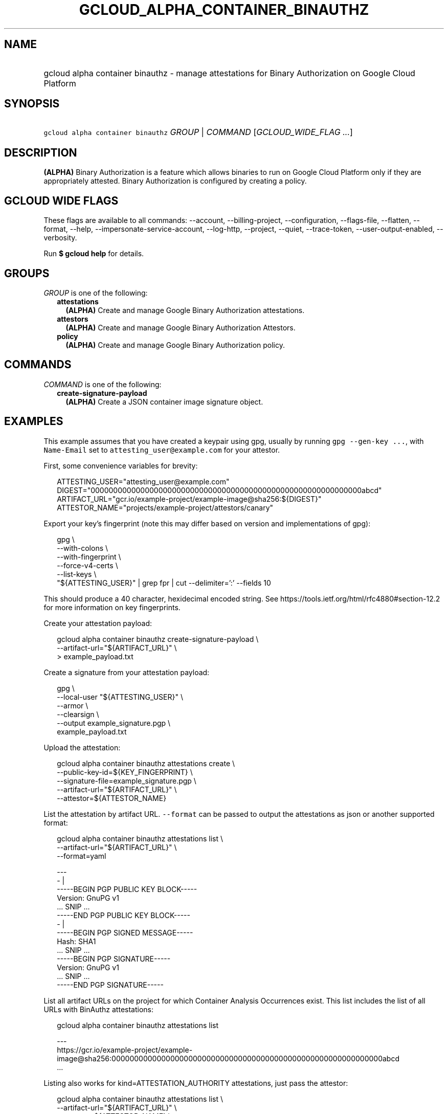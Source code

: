 
.TH "GCLOUD_ALPHA_CONTAINER_BINAUTHZ" 1



.SH "NAME"
.HP
gcloud alpha container binauthz \- manage attestations for Binary Authorization on Google Cloud Platform



.SH "SYNOPSIS"
.HP
\f5gcloud alpha container binauthz\fR \fIGROUP\fR | \fICOMMAND\fR [\fIGCLOUD_WIDE_FLAG\ ...\fR]



.SH "DESCRIPTION"

\fB(ALPHA)\fR Binary Authorization is a feature which allows binaries to run on
Google Cloud Platform only if they are appropriately attested. Binary
Authorization is configured by creating a policy.



.SH "GCLOUD WIDE FLAGS"

These flags are available to all commands: \-\-account, \-\-billing\-project,
\-\-configuration, \-\-flags\-file, \-\-flatten, \-\-format, \-\-help,
\-\-impersonate\-service\-account, \-\-log\-http, \-\-project, \-\-quiet,
\-\-trace\-token, \-\-user\-output\-enabled, \-\-verbosity.

Run \fB$ gcloud help\fR for details.



.SH "GROUPS"

\f5\fIGROUP\fR\fR is one of the following:

.RS 2m
.TP 2m
\fBattestations\fR
\fB(ALPHA)\fR Create and manage Google Binary Authorization attestations.

.TP 2m
\fBattestors\fR
\fB(ALPHA)\fR Create and manage Google Binary Authorization Attestors.

.TP 2m
\fBpolicy\fR
\fB(ALPHA)\fR Create and manage Google Binary Authorization policy.


.RE
.sp

.SH "COMMANDS"

\f5\fICOMMAND\fR\fR is one of the following:

.RS 2m
.TP 2m
\fBcreate\-signature\-payload\fR
\fB(ALPHA)\fR Create a JSON container image signature object.


.RE
.sp

.SH "EXAMPLES"

This example assumes that you have created a keypair using gpg, usually by
running \f5gpg \-\-gen\-key ...\fR, with \f5Name\-Email\fR set to
\f5attesting_user@example.com\fR for your attestor.

First, some convenience variables for brevity:

.RS 2m
ATTESTING_USER="attesting_user@example.com"
DIGEST="000000000000000000000000000000000000000000000000000000000000abcd"
ARTIFACT_URL="gcr.io/example\-project/example\-image@sha256:${DIGEST}"
ATTESTOR_NAME="projects/example\-project/attestors/canary"
.RE

Export your key's fingerprint (note this may differ based on version and
implementations of gpg):

.RS 2m
gpg \e
    \-\-with\-colons \e
    \-\-with\-fingerprint \e
    \-\-force\-v4\-certs \e
    \-\-list\-keys \e
    "${ATTESTING_USER}" | grep fpr | cut \-\-delimiter=':' \-\-fields 10
.RE

This should produce a 40 character, hexidecimal encoded string. See
https://tools.ietf.org/html/rfc4880#section\-12.2 for more information on key
fingerprints.

Create your attestation payload:

.RS 2m
gcloud alpha container binauthz create\-signature\-payload \e
    \-\-artifact\-url="${ARTIFACT_URL}" \e
  > example_payload.txt
.RE

Create a signature from your attestation payload:

.RS 2m
gpg \e
  \-\-local\-user "${ATTESTING_USER}" \e
  \-\-armor \e
  \-\-clearsign \e
  \-\-output example_signature.pgp \e
  example_payload.txt
.RE

Upload the attestation:

.RS 2m
gcloud alpha container binauthz attestations create \e
  \-\-public\-key\-id=${KEY_FINGERPRINT} \e
  \-\-signature\-file=example_signature.pgp \e
  \-\-artifact\-url="${ARTIFACT_URL}" \e
  \-\-attestor=${ATTESTOR_NAME}
.RE

List the attestation by artifact URL. \f5\-\-format\fR can be passed to output
the attestations as json or another supported format:

.RS 2m
gcloud alpha container binauthz attestations list \e
  \-\-artifact\-url="${ARTIFACT_URL}" \e
  \-\-format=yaml
.RE

.RS 2m
  \-\-\-
  \- |
    \-\-\-\-\-BEGIN PGP PUBLIC KEY BLOCK\-\-\-\-\-
    Version: GnuPG v1
    ... SNIP ...
    \-\-\-\-\-END PGP PUBLIC KEY BLOCK\-\-\-\-\-
  \- |
    \-\-\-\-\-BEGIN PGP SIGNED MESSAGE\-\-\-\-\-
    Hash: SHA1
    ... SNIP ...
    \-\-\-\-\-BEGIN PGP SIGNATURE\-\-\-\-\-
    Version: GnuPG v1
    ... SNIP ...
    \-\-\-\-\-END PGP SIGNATURE\-\-\-\-\-
.RE

List all artifact URLs on the project for which Container Analysis Occurrences
exist. This list includes the list of all URLs with BinAuthz attestations:

.RS 2m
gcloud alpha container binauthz attestations list
.RE

.RS 2m
  \-\-\-
  https://gcr.io/example\-project/example\-image@sha256:000000000000000000000000000000000000000000000000000000000000abcd
  ...
.RE

Listing also works for kind=ATTESTATION_AUTHORITY attestations, just pass the
attestor:

.RS 2m
gcloud alpha container binauthz attestations list \e
  \-\-artifact\-url="${ARTIFACT_URL}" \e
  \-\-attestor=${ATTESTOR_NAME} \e
  \-\-format=yaml
.RE

.RS 2m
  ...
.RE



.SH "NOTES"

This command is currently in ALPHA and may change without notice. If this
command fails with API permission errors despite specifying the right project,
you may be trying to access an API with an invitation\-only early access
allowlist. These variants are also available:

.RS 2m
$ gcloud container binauthz
$ gcloud beta container binauthz
.RE

